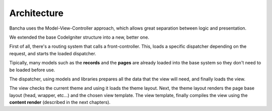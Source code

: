 ############
Architecture
############

Bancha uses the Model-View-Controller approach, which allows great separation between logic and presentation.

We extended the base CodeIgniter structure into a new, better one.

.. image:: /_themes/banchize/static/asset/mvc-scheme.png

First of all, there's a routing system that calls a front-controller. This, loads a specific dispatcher depending on the request, and starts the loaded dispatcher.

Tipically, many models such as the **records** and the **pages** are already loaded into the base system so they don't need to be loaded before use.

The dispatcher, using models and libraries prepares all the data that the view will need, and finally loads the view.

The view checks the current theme and using it loads the theme layout.
Next, the theme layout renders the page base layout (head, wrapper, etc...) and the chosen view template.
The view template, finally compiles the view using the **content render** (described in the next chapters).